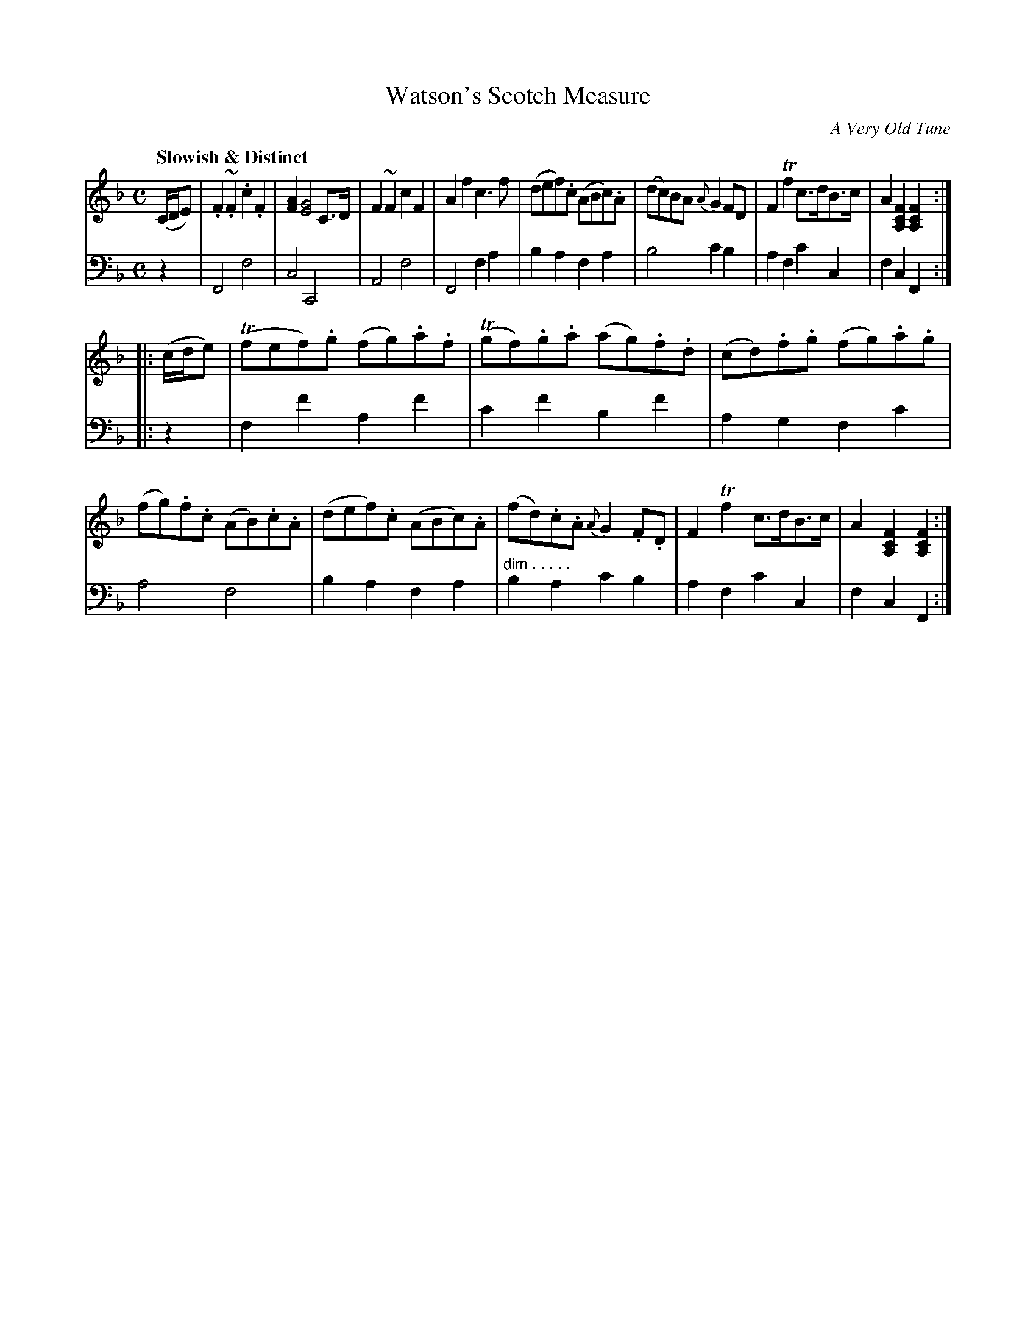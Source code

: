 X: 1051
T: Watson's Scotch Measure
O: A Very Old Tune
%R: reel, Scotch measure
N: This is version 1, for ABC software that doesn't understand cresc/dimuendo symbols.
B: Niel Gow & Sons "Complete Repository" v.1 p.5 #1
Z: 2021 John Chambers <jc:trillian.mit.edu>
M: C
L: 1/8
Q: "Slowish & Distinct"
K: F
% - - - - - - - - - -
% Voice 1 formatted for proofreading.
V: 1 staves=2
(C/D/E) |\
.F2~.F2 .c2.F2 | [A2F2] [G4E4] C>D | F2~F2 c2F2 | A2f2 c3f |\
(def).c (ABc).A | (dc)BA {A}G2FD | F2Tf2 c>dB>c | A2[F2C2A,2] [F2C2A,2] :|
|: (c/d/e) |\
(Tfef).g (fg).a.f | (Tgf).g.a (ag).f.d | (cd).f.g (fg).a.g | (fg).f.c (AB).c.A |\
(def).c (ABc).A | (fd).c.A {A}G2.F.D | F2Tf2 c>dB>c | A2[F2C2A,2] [F2C2A,2] :|
% - - - - - - - - - -
% Voice 2 preserves the book's staff layout.
V: 2 clef=bass middle=d
z2 |\
F4 f4 | c4 C4 | A4 f4 | F4 f2a2 |\
b2a2 f2a2 | b4 c'2b2 | a2f2 c'2c2 | f2c2 F2 :|
|: z2 |\
f2f'2 a2f'2 | c'2f'2 b2f'2 | a2g2 f2c'2 | a4 f4 |\
b2a2 f2a2 | "dim . . . . ."b2a2 c'2b2 | a2f2 c'2c2 | f2c2 F2 :|

